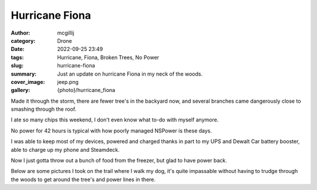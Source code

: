 Hurricane Fiona
###############

:author: mcgillij
:category: Drone
:date: 2022-09-25 23:49
:tags: Hurricane, Fiona, Broken Trees, No Power
:slug: hurricane-fiona
:summary: Just an update on hurricane Fiona in my neck of the woods.
:cover_image: jeep.png
:gallery: {photo}/hurricane_fiona

.. contents::

Made it through the storm, there are fewer tree's in the backyard now, and several branches came dangerously close to smashing through the roof.

I ate so many chips this weekend, I don't even know what to-do with myself anymore.

No power for 42 hours is typical with how poorly managed NSPower is these days.

I was able to keep most of my devices, powered and charged thanks in part to my UPS and Dewalt Car battery booster, able to charge up my phone and Steamdeck.

Now I just gotta throw out a bunch of food from the freezer, but glad to have power back.

Below are some pictures I took on the trail where I walk my dog, it's quite impassable without having to trudge through the woods to get around the tree's and power lines in there.

